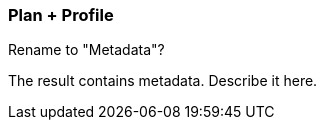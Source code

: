 [[plan-and-profile]]
=== Plan + Profile

Rename to "Metadata"?

The result contains metadata.
Describe it here.
